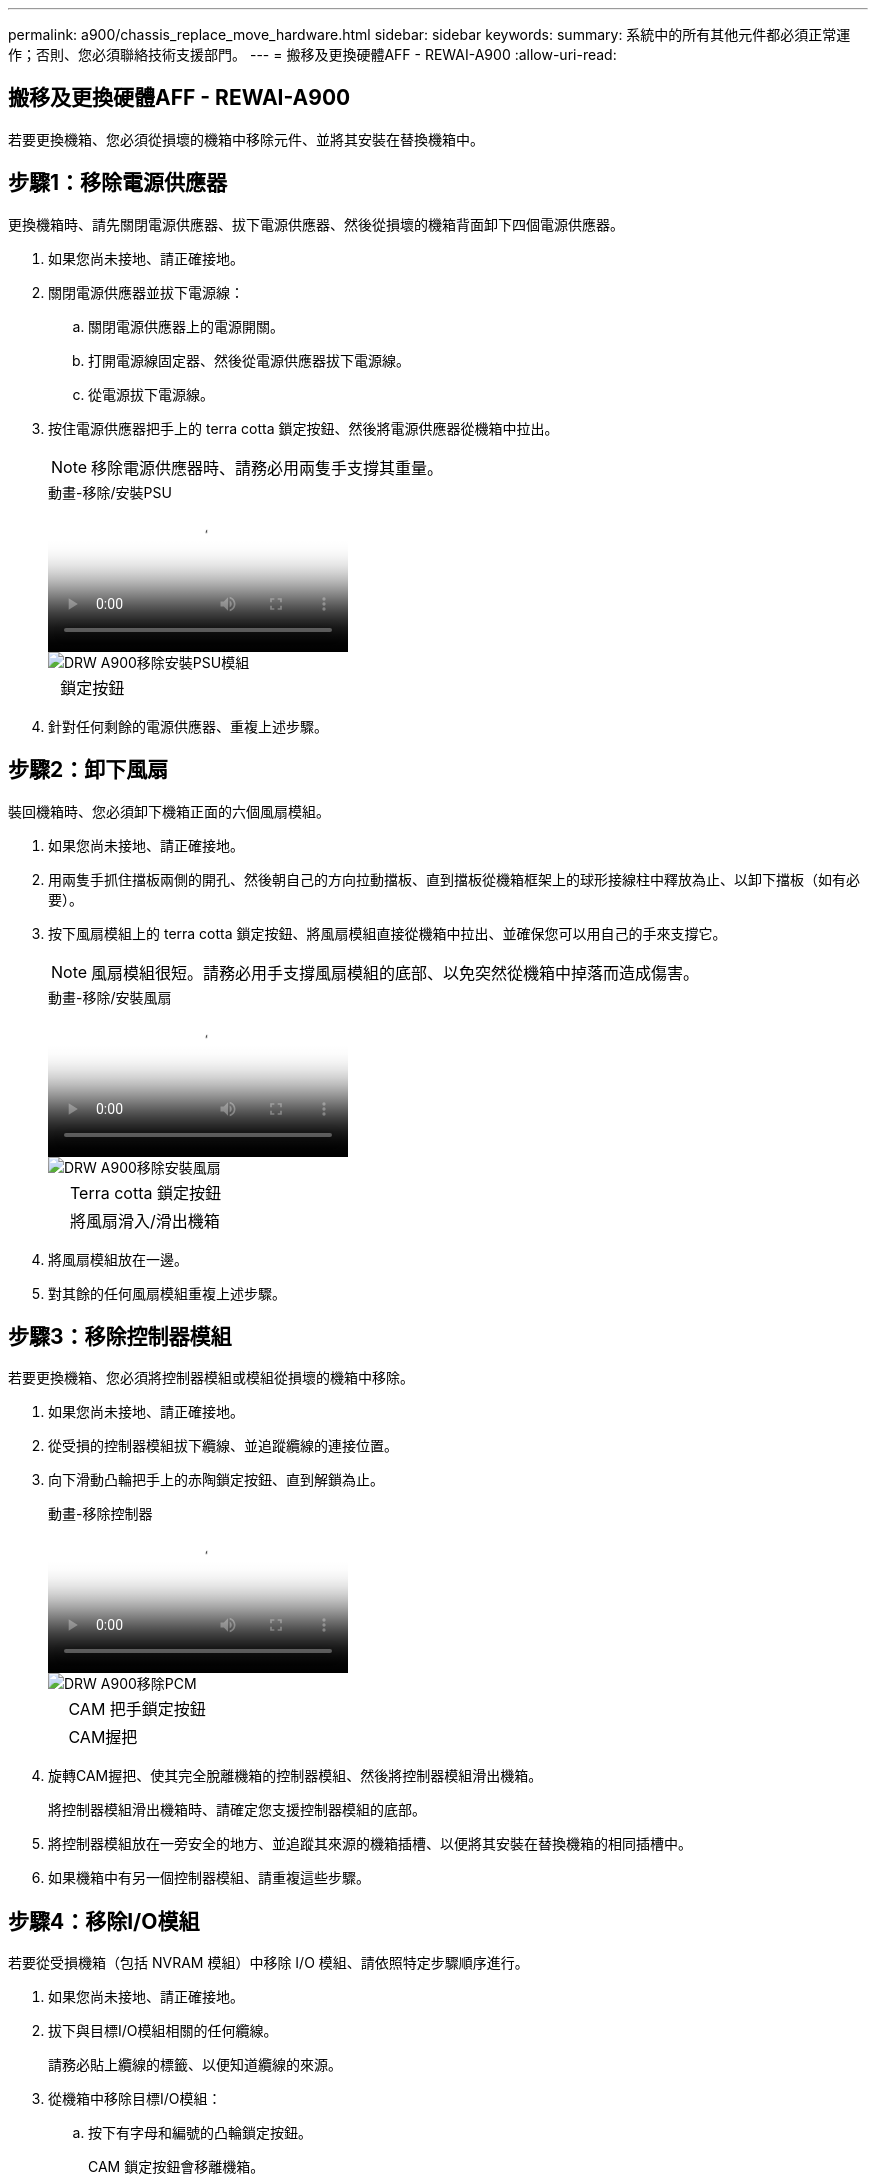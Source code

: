 ---
permalink: a900/chassis_replace_move_hardware.html 
sidebar: sidebar 
keywords:  
summary: 系統中的所有其他元件都必須正常運作；否則、您必須聯絡技術支援部門。 
---
= 搬移及更換硬體AFF - REWAI-A900
:allow-uri-read: 




== 搬移及更換硬體AFF - REWAI-A900

[role="lead"]
若要更換機箱、您必須從損壞的機箱中移除元件、並將其安裝在替換機箱中。



== 步驟1：移除電源供應器

更換機箱時、請先關閉電源供應器、拔下電源供應器、然後從損壞的機箱背面卸下四個電源供應器。

. 如果您尚未接地、請正確接地。
. 關閉電源供應器並拔下電源線：
+
.. 關閉電源供應器上的電源開關。
.. 打開電源線固定器、然後從電源供應器拔下電源線。
.. 從電源拔下電源線。


. 按住電源供應器把手上的 terra cotta 鎖定按鈕、然後將電源供應器從機箱中拉出。
+

NOTE: 移除電源供應器時、請務必用兩隻手支撐其重量。

+
.動畫-移除/安裝PSU
video::6d0eee92-72e2-4da4-a4fa-adf9016b57ff[panopto]
+
image::../media/drw_a900_remove_install_PSU_module.png[DRW A900移除安裝PSU模組]

+
[cols="10,90"]
|===


 a| 
image:../media/legend_icon_01.png[""]
 a| 
鎖定按鈕

|===
. 針對任何剩餘的電源供應器、重複上述步驟。




== 步驟2：卸下風扇

裝回機箱時、您必須卸下機箱正面的六個風扇模組。

. 如果您尚未接地、請正確接地。
. 用兩隻手抓住擋板兩側的開孔、然後朝自己的方向拉動擋板、直到擋板從機箱框架上的球形接線柱中釋放為止、以卸下擋板（如有必要）。
. 按下風扇模組上的 terra cotta 鎖定按鈕、將風扇模組直接從機箱中拉出、並確保您可以用自己的手來支撐它。
+

NOTE: 風扇模組很短。請務必用手支撐風扇模組的底部、以免突然從機箱中掉落而造成傷害。

+
.動畫-移除/安裝風扇
video::3c3c8d93-b48e-4554-87c8-adf9016af819[panopto]
+
image::../media/drw_a900_remove_install_fan.png[DRW A900移除安裝風扇]

+
[cols="10,90"]
|===


 a| 
image:../media/legend_icon_01.png[""]
 a| 
Terra cotta 鎖定按鈕



 a| 
image:../media/legend_icon_02.png[""]
 a| 
將風扇滑入/滑出機箱

|===
. 將風扇模組放在一邊。
. 對其餘的任何風扇模組重複上述步驟。




== 步驟3：移除控制器模組

若要更換機箱、您必須將控制器模組或模組從損壞的機箱中移除。

. 如果您尚未接地、請正確接地。
. 從受損的控制器模組拔下纜線、並追蹤纜線的連接位置。
. 向下滑動凸輪把手上的赤陶鎖定按鈕、直到解鎖為止。
+
.動畫-移除控制器
video::256721fd-4c2e-40b3-841a-adf2000df5fa[panopto]
+
image::../media/drw_a900_remove_PCM.png[DRW A900移除PCM]

+
[cols="10,90"]
|===


 a| 
image:../media/legend_icon_01.png[""]
 a| 
CAM 把手鎖定按鈕



 a| 
image:../media/legend_icon_02.png[""]
 a| 
CAM握把

|===
. 旋轉CAM握把、使其完全脫離機箱的控制器模組、然後將控制器模組滑出機箱。
+
將控制器模組滑出機箱時、請確定您支援控制器模組的底部。

. 將控制器模組放在一旁安全的地方、並追蹤其來源的機箱插槽、以便將其安裝在替換機箱的相同插槽中。
. 如果機箱中有另一個控制器模組、請重複這些步驟。




== 步驟4：移除I/O模組

若要從受損機箱（包括 NVRAM 模組）中移除 I/O 模組、請依照特定步驟順序進行。

. 如果您尚未接地、請正確接地。
. 拔下與目標I/O模組相關的任何纜線。
+
請務必貼上纜線的標籤、以便知道纜線的來源。

. 從機箱中移除目標I/O模組：
+
.. 按下有字母和編號的凸輪鎖定按鈕。
+
CAM 鎖定按鈕會移離機箱。

.. 向下轉動CAM栓鎖、直到其處於水平位置。
+
I/O模組從機箱鬆脫、並從I/O插槽移出約1/2英吋。

.. 拉動模組面兩側的拉片、將I/O模組從機箱中移除。
+
請務必追蹤I/O模組所在的插槽。

+
.動畫-移除/安裝I/O模組
video::3a5b1f6e-15ec-40b4-bb2a-adf9016af7b6[panopto]
+
image:../media/drw_a900_remove_PCIe_module.png[""]



+
[cols="10,90"]
|===


 a| 
image:../media/legend_icon_01.png[""]
 a| 
I/O CAM栓鎖有編號和編號



 a| 
image:../media/legend_icon_02.png[""]
 a| 
I/O CAM栓鎖完全解除鎖定

|===
. 將I/O模組放在一邊。
. 對損壞機箱中的其餘 I/O 模組重複上述步驟。




== 步驟 5 ：卸下分階段控制器電源模組

從損壞的機箱正面卸下兩個分段控制器電源模組。

. 如果您尚未接地、請正確接地。
. 按下模組把手上的 terra cotta 鎖定按鈕、然後將 DCPM 滑出機箱。
+
.動畫-移除/安裝DCPM
video::ade18276-5dbc-4b91-9a0e-adf9016b4e55[panopto]
+
image::../media/drw_a900_remove_NV_battery.png[DRW A900移除NV-電池]

+
[cols="10,90"]
|===


 a| 
image:../media/legend_icon_01.png[""]
 a| 
DCPM terra cotta 鎖定按鈕

|===
. 將 DCPM 放在安全的地方、然後對其餘的 DCPM 重複此步驟。




== 步驟 6 ：取下 USB LED 模組

取下 USB LED 模組。

.動畫-移除/安裝USB
video::eb715462-cc20-454f-bcf9-adf9016af84e[panopto]
image::../media/drw_a900_remove_replace_LED_mod.png[DRW A900移除更換LED模式]

[cols="10,90"]
|===


 a| 
image:../media/legend_icon_01.png[""]
 a| 
退出模組。



 a| 
image:../media/legend_icon_02.png[""]
 a| 
滑出機箱。

|===
. 在受損機箱正面的 DCPM 托架正下方找到 USB LED 模組。
. 按下模組右側的黑色鎖定按鈕、將模組從機箱中釋放、然後將其滑出受損的機箱。
. 將模組放在安全的地方。




== 步驟 7 ：移除機箱

您必須先從設備機架或系統機櫃中移除現有機箱、才能安裝替換機箱。

. 從機箱安裝點卸下螺絲。
+

NOTE: 如果系統位於系統機櫃中、您可能需要移除後固定托架。

. 在兩到三個人的協助下、將受損的機箱滑出系統機櫃或設備機架中的 _L_ 支架中的機架軌道、然後將其放在一邊。
. 如果您尚未接地、請正確接地。
. 使用兩三個人、將替換機箱裝入設備機架或系統機櫃、方法是將機箱引導至系統機櫃的機架軌道或設備機架的_L_支架。
. 將機箱完全滑入設備機架或系統機櫃。
. 使用您從受損機箱中卸下的螺絲、將機箱正面固定至設備機架或系統機櫃。
. 將機箱背面固定至設備機架或系統機櫃。
. 如果您使用的是纜線管理支架、請將其從受損的機箱中取出、然後將其安裝在替換機箱上。




== 步驟 8 ：安裝分階段控制器電源模組

將替換機箱安裝到機架或系統機櫃中時、您必須將卸載控制器電源模組重新安裝到其中。

. 如果您尚未接地、請正確接地。
. 將 DCPM 的末端對準機箱開口、然後將其輕輕滑入機箱、直到卡入定位。
+

NOTE: 模組和插槽均採用鎖定式設計。請勿強制模組進入開啟位置。如果模組不容易進入、請重新對齊模組、然後將其滑入機箱。

. 對其餘的 DCPM 重複此步驟。




== 步驟9：在機箱中安裝風扇

若要在更換機箱時安裝風扇模組、您必須執行特定的工作順序。

. 如果您尚未接地、請正確接地。
. 將備用風扇模組的邊緣與機箱的開孔對齊、然後將其滑入機箱、直到卡入定位。
+
將風扇模組成功插入機箱時、黃色警示LED燈會閃四次。

. 對其餘的風扇模組重複這些步驟。
. 將擋板對齊球柱、然後將擋板輕推至球柱上。




== 步驟10：安裝I/O模組

若要安裝 I/O 模組、包括受損機箱的 NVRAM 模組、請依照特定步驟順序進行。

您必須安裝機箱、才能將 I/O 模組安裝到替換機箱的對應插槽中。

. 如果您尚未接地、請正確接地。
. 在機架或機櫃中安裝替換機箱之後、將I/O模組輕推入插槽、直到有字母和編號的I/O CAM栓鎖開始卡入、將I/O模組安裝到替換機箱的對應插槽中、 然後將I/O CAM栓鎖推到底、將模組鎖定到位。
. 視需要重新安裝I/O模組。
. 針對您保留的其餘I/O模組、重複上述步驟。
+

NOTE: 如果損壞的機箱有空白 I/O 面板、請將其移至更換的機箱。





== 步驟11：安裝電源供應器

在更換機箱時安裝電源供應器、需要將電源供應器安裝到替換機箱、並連接至電源。

. 如果您尚未接地、請正確接地。
. 請確定電源供應器的搖滾器位於關閉位置。
. 用兩隻手支撐電源供應器邊緣、並將其與系統機箱的開孔對齊、然後將電源供應器輕推入機箱、直到鎖定到位。
+
電源供應器採用鎖定式設計、只能以單一方式安裝。

+

IMPORTANT: 將電源供應器滑入系統時、請勿過度施力。您可能會損壞連接器。

. 重新連接電源線、並使用電源線鎖定機制將其固定至電源供應器。
+

IMPORTANT: 只能將電源線連接至電源供應器。此時請勿將電源線連接至電源。

. 針對任何剩餘的電源供應器、重複上述步驟。




== 步驟 12 ：安裝 USB LED 模組

在替換機箱中安裝 USB LED 模組。

. 找到替換機箱正面的 USB LED 模組插槽、直接位於 DCPM 托架下方。
. 將模組邊緣與 USB LED 凹槽對齊、然後將模組輕輕推入機箱、直到卡入定位。




== 步驟 13 ：安裝控制器

將控制器模組和任何其他元件安裝到替換機箱後、請將其開機。

. 如果您尚未接地、請正確接地。
. 將電源供應器連接至不同的電源、然後開啟電源。
. 將控制器模組的一端與機箱的開口對齊、然後將控制器模組輕推至系統的一半。
+

NOTE: 在指示之前、請勿將控制器模組完全插入機箱。

. 將主控台重新連接至控制器模組、然後重新連接管理連接埠。
. 將CAM握把放在開啟位置時、將控制器模組滑入機箱、然後將控制器模組穩固推入、直到它與中間背板接觸並完全就位、然後關閉CAM握把、直到卡入鎖定位置。
+

IMPORTANT: 將控制器模組滑入機箱時、請勿過度施力、否則可能會損壞連接器。

+
控制器模組一旦完全插入機箱、就會開始開機。

. 重複上述步驟、將第二個控制器安裝到更換的機箱中。
. 啟動每個控制器。

